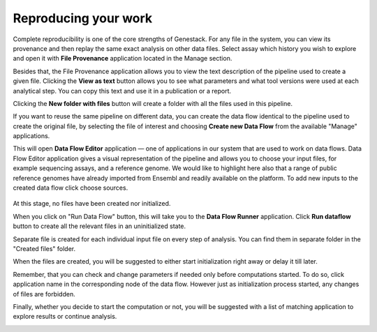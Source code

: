 Reproducing your work
---------------------

Complete reproducibility is one of the core strengths of Genestack. For any
file in the system, you can view its provenance and then replay the same
exact analysis on other data files. Select assay which history you wish
to explore and open it with **File Provenance** application
located in the Manage section.

.. image:: images/file_provenance.png

Besides that, the File Provenance application allows you to view the text description of the
pipeline used to create a given file. Clicking the **View as text** button
allows you to see what parameters and what tool versions were used at each
analytical step. You can copy this text and use it in a publication or a report.

.. image:: images/view_as_text.png
   :scale: 75 %

Clicking the **New folder with files** button will create a folder with all the
files used in this pipeline.

If you want to reuse the same pipeline on different data, you can
create the data flow identical to the pipeline used to create the original file,
by selecting the file of interest and choosing **Create new Data Flow** from the
available "Manage" applications.

.. image:: images/data-flow-editor-1.png

This will open **Data Flow Editor** application — one of applications in our system that are
used to work on data flows. Data Flow Editor application gives a visual
representation of the pipeline and allows you to choose your input files, for example
sequencing assays, and a reference genome. We would like to highlight here also that
a range of public reference genomes have already imported from Ensembl and readily
available on the platform. To add new inputs to the created data flow click choose sources.

 .. image:: images/data-flow-editor-2.png

At this stage, no files have been created nor initialized.

.. image:: images/data-flow-editor-3.png

When you click on "Run Data Flow" button, this will take you to the **Data Flow
Runner** application. Click **Run dataflow** button to create all the relevant
files in an uninitialized state.

.. image:: images/data-flow-runner-1.png

Separate file is created for each individual input file on every step of analysis.
You can find them in separate folder in the "Created files" folder.

.. image:: images/data-flow-runner-2.png

When the files are created, you will be suggested to either start initialization right away
or delay it till later.

.. image:: images/data-flow-runner-3.png

Remember, that you can check and change parameters if needed only before computations started.
To do so, click application name in the corresponding node of the data flow.
However just as initialization process started, any changes of files are forbidden.

Finally, whether you decide to start the computation or not, you will be suggested with
a list of matching application to explore results or continue analysis.

.. image:: images/data-flow-runner-4.png
